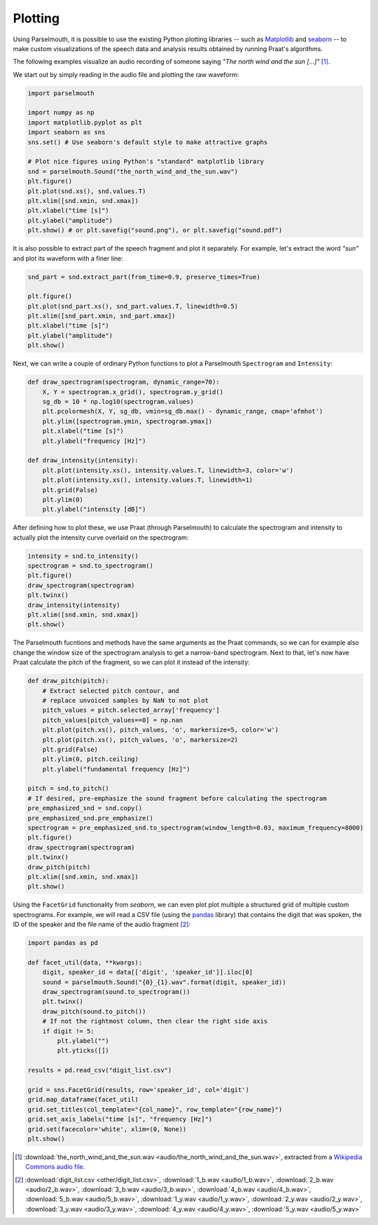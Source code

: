 Plotting
--------

Using Parselmouth, it is possible to use the existing Python plotting libraries -- such as `Matplotlib <http://matplotlib.org/>`_ and `seaborn <http://seaborn.pydata.org/>`_ -- to make custom visualizations of the speech data and analysis results obtained by running Praat's algorithms.

The following examples visualize an audio recording of someone saying *"The north wind and the sun [...]"* [#nwas_audio]_.

We start out by simply reading in the audio file and plotting the raw waveform:

.. code:: python

    import parselmouth

    import numpy as np
    import matplotlib.pyplot as plt
    import seaborn as sns
    sns.set() # Use seaborn's default style to make attractive graphs

    # Plot nice figures using Python's "standard" matplotlib library
    snd = parselmouth.Sound("the_north_wind_and_the_sun.wav")
    plt.figure()
    plt.plot(snd.xs(), snd.values.T)
    plt.xlim([snd.xmin, snd.xmax])
    plt.xlabel("time [s]")
    plt.ylabel("amplitude")
    plt.show() # or plt.savefig("sound.png"), or plt.savefig("sound.pdf")

.. image:: images/nwas_wave.*

It is also possible to extract part of the speech fragment and plot it separately. For example, let's extract the word *"sun"* and plot its waveform with a finer line:

.. code:: python

    snd_part = snd.extract_part(from_time=0.9, preserve_times=True)

    plt.figure()
    plt.plot(snd_part.xs(), snd_part.values.T, linewidth=0.5)
    plt.xlim([snd_part.xmin, snd_part.xmax])
    plt.xlabel("time [s]")
    plt.ylabel("amplitude")
    plt.show()

.. image:: images/nwas_part_wave.*

Next, we can write a couple of ordinary Python functions to plot a Parselmouth ``Spectrogram`` and ``Intensity``:

.. code:: Python

    def draw_spectrogram(spectrogram, dynamic_range=70):
        X, Y = spectrogram.x_grid(), spectrogram.y_grid()
        sg_db = 10 * np.log10(spectrogram.values)
        plt.pcolormesh(X, Y, sg_db, vmin=sg_db.max() - dynamic_range, cmap='afmhot')
        plt.ylim([spectrogram.ymin, spectrogram.ymax])
        plt.xlabel("time [s]")
        plt.ylabel("frequency [Hz]")

    def draw_intensity(intensity):
        plt.plot(intensity.xs(), intensity.values.T, linewidth=3, color='w')
        plt.plot(intensity.xs(), intensity.values.T, linewidth=1)
        plt.grid(False)
        plt.ylim(0)
        plt.ylabel("intensity [dB]")

After defining how to plot these, we use Praat (through Parselmouth) to calculate the spectrogram and intensity to actually plot the intensity curve overlaid on the spectrogram:

.. code:: Python

    intensity = snd.to_intensity()
    spectrogram = snd.to_spectrogram()
    plt.figure()
    draw_spectrogram(spectrogram)
    plt.twinx()
    draw_intensity(intensity)
    plt.xlim([snd.xmin, snd.xmax])
    plt.show()

.. image:: images/nwas_spectrogram_intensity.*

The Parselmouth fucntions and methods have the same arguments as the Praat commands, so we can for example also change the window size of the spectrogram analysis to get a narrow-band spectrogram. Next to that, let's now have Praat calculate the pitch of the fragment, so we can plot it instead of the intensity:

.. code:: Python

    def draw_pitch(pitch):
        # Extract selected pitch contour, and
        # replace unvoiced samples by NaN to not plot
        pitch_values = pitch.selected_array['frequency']
        pitch_values[pitch_values==0] = np.nan
        plt.plot(pitch.xs(), pitch_values, 'o', markersize=5, color='w')
        plt.plot(pitch.xs(), pitch_values, 'o', markersize=2)
        plt.grid(False)
        plt.ylim(0, pitch.ceiling)
        plt.ylabel("fundamental frequency [Hz]")

    pitch = snd.to_pitch()
    # If desired, pre-emphasize the sound fragment before calculating the spectrogram
    pre_emphasized_snd = snd.copy()
    pre_emphasized_snd.pre_emphasize()
    spectrogram = pre_emphasized_snd.to_spectrogram(window_length=0.03, maximum_frequency=8000)
    plt.figure()
    draw_spectrogram(spectrogram)
    plt.twinx()
    draw_pitch(pitch)
    plt.xlim([snd.xmin, snd.xmax])
    plt.show()

.. image:: images/nwas_nb_spectrogram_pitch.*

Using the ``FacetGrid`` functionality from *seaborn*, we can even plot plot multiple a structured grid of multiple custom spectrograms. For example, we will read a CSV file (using the `pandas <http://pandas.pydata.org/>`_ library) that contains the digit that was spoken, the ID of the speaker and the file name of the audio fragment [#digits_audio]_:

.. code:: Python

    import pandas as pd

    def facet_util(data, **kwargs):
        digit, speaker_id = data[['digit', 'speaker_id']].iloc[0]
        sound = parselmouth.Sound("{0}_{1}.wav".format(digit, speaker_id))
        draw_spectrogram(sound.to_spectrogram())
        plt.twinx()
        draw_pitch(sound.to_pitch())
        # If not the rightmost column, then clear the right side axis
        if digit != 5:
            plt.ylabel("")
            plt.yticks([])

    results = pd.read_csv("digit_list.csv")

    grid = sns.FacetGrid(results, row='speaker_id', col='digit')
    grid.map_dataframe(facet_util)
    grid.set_titles(col_template="{col_name}", row_template="{row_name}")
    grid.set_axis_labels("time [s]", "frequency [Hz]")
    grid.set(facecolor='white', xlim=(0, None))
    plt.show()

.. image:: images/digits_facetgrid.*

.. [#nwas_audio] :download:`the_north_wind_and_the_sun.wav <audio/the_north_wind_and_the_sun.wav>`, extracted from a `Wikipedia Commons audio file <https://commons.wikimedia.org/wiki/File:Recording_of_speaker_of_British_English_(Received_Pronunciation).ogg>`_.
.. [#digits_audio] :download:`digit_list.csv <other/digit_list.csv>`, :download:`1_b.wav <audio/1_b.wav>`, :download:`2_b.wav <audio/2_b.wav>`, :download:`3_b.wav <audio/3_b.wav>`, :download:`4_b.wav <audio/4_b.wav>`, :download:`5_b.wav <audio/5_b.wav>`, :download:`1_y.wav <audio/1_y.wav>`, :download:`2_y.wav <audio/2_y.wav>`, :download:`3_y.wav <audio/3_y.wav>`, :download:`4_y.wav <audio/4_y.wav>`, :download:`5_y.wav <audio/5_y.wav>`
